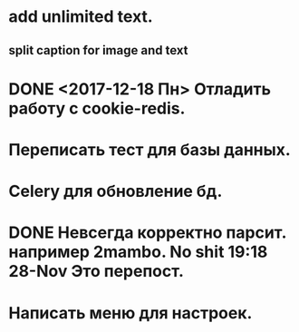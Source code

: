 * add unlimited text.
** split caption for image and text
* DONE <2017-12-18 Пн> Отладить работу с cookie-redis.
  CLOSED: [2017-12-22 Пт 00:13]
* Переписать тест для базы данных.
* Celery для обновление бд.
* DONE Невсегда корректно парсит. например 2mambo. No shit  19:18 28-Nov Это перепост.
  CLOSED: [2017-12-26 Вт 23:45]
* Написать меню для настроек.
